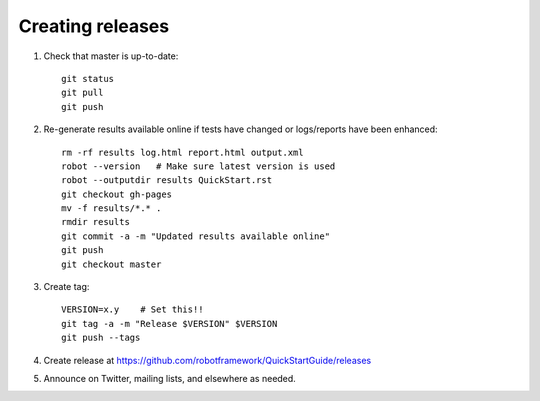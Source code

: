 Creating releases
=================

1. Check that master is up-to-date::

    git status
    git pull
    git push

2. Re-generate results available online if tests have changed or logs/reports
   have been enhanced::

    rm -rf results log.html report.html output.xml
    robot --version   # Make sure latest version is used
    robot --outputdir results QuickStart.rst
    git checkout gh-pages
    mv -f results/*.* .
    rmdir results
    git commit -a -m "Updated results available online"
    git push
    git checkout master

3. Create tag::

    VERSION=x.y    # Set this!!
    git tag -a -m "Release $VERSION" $VERSION
    git push --tags

4. Create release at https://github.com/robotframework/QuickStartGuide/releases

5. Announce on Twitter, mailing lists, and elsewhere as needed.
